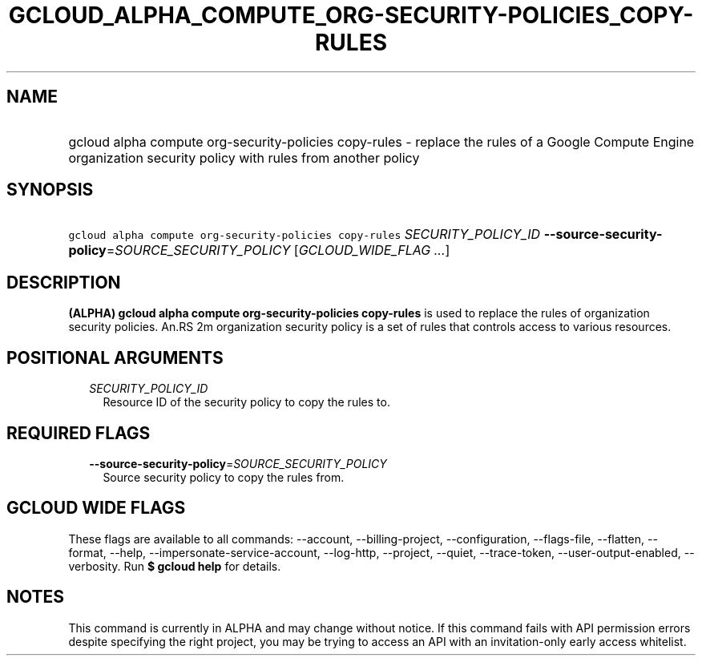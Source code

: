 
.TH "GCLOUD_ALPHA_COMPUTE_ORG\-SECURITY\-POLICIES_COPY\-RULES" 1



.SH "NAME"
.HP
gcloud alpha compute org\-security\-policies copy\-rules \- replace the rules of a Google Compute Engine organization security policy with rules from another policy



.SH "SYNOPSIS"
.HP
\f5gcloud alpha compute org\-security\-policies copy\-rules\fR \fISECURITY_POLICY_ID\fR \fB\-\-source\-security\-policy\fR=\fISOURCE_SECURITY_POLICY\fR [\fIGCLOUD_WIDE_FLAG\ ...\fR]



.SH "DESCRIPTION"

\fB(ALPHA)\fR \fBgcloud alpha compute org\-security\-policies copy\-rules\fR is
used to replace the rules of organization security policies. An.RS 2m
organization security policy is a set of rules that controls access to
various resources.

.RE



.SH "POSITIONAL ARGUMENTS"

.RS 2m
.TP 2m
\fISECURITY_POLICY_ID\fR
Resource ID of the security policy to copy the rules to.


.RE
.sp

.SH "REQUIRED FLAGS"

.RS 2m
.TP 2m
\fB\-\-source\-security\-policy\fR=\fISOURCE_SECURITY_POLICY\fR
Source security policy to copy the rules from.


.RE
.sp

.SH "GCLOUD WIDE FLAGS"

These flags are available to all commands: \-\-account, \-\-billing\-project,
\-\-configuration, \-\-flags\-file, \-\-flatten, \-\-format, \-\-help,
\-\-impersonate\-service\-account, \-\-log\-http, \-\-project, \-\-quiet,
\-\-trace\-token, \-\-user\-output\-enabled, \-\-verbosity. Run \fB$ gcloud
help\fR for details.



.SH "NOTES"

This command is currently in ALPHA and may change without notice. If this
command fails with API permission errors despite specifying the right project,
you may be trying to access an API with an invitation\-only early access
whitelist.

